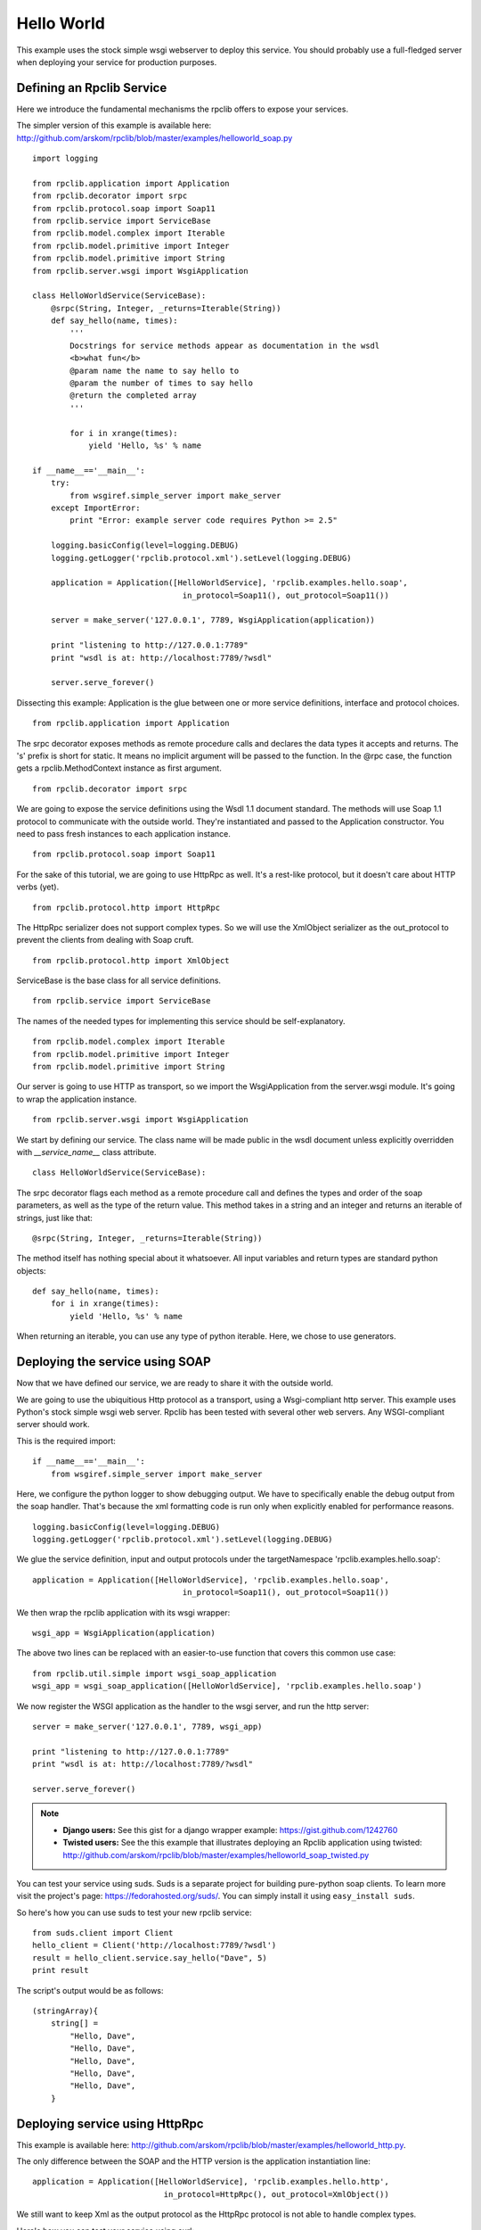 
.. _manual-helloworld:

Hello World
===========

This example uses the stock simple wsgi webserver to deploy this service. You
should probably use a full-fledged server when deploying your service for
production purposes.

Defining an Rpclib Service
--------------------------

Here we introduce the fundamental mechanisms the rpclib offers to expose your
services.

The simpler version of this example is available here: http://github.com/arskom/rpclib/blob/master/examples/helloworld_soap.py
::

    import logging

    from rpclib.application import Application
    from rpclib.decorator import srpc
    from rpclib.protocol.soap import Soap11
    from rpclib.service import ServiceBase
    from rpclib.model.complex import Iterable
    from rpclib.model.primitive import Integer
    from rpclib.model.primitive import String
    from rpclib.server.wsgi import WsgiApplication

    class HelloWorldService(ServiceBase):
        @srpc(String, Integer, _returns=Iterable(String))
        def say_hello(name, times):
            '''
            Docstrings for service methods appear as documentation in the wsdl
            <b>what fun</b>
            @param name the name to say hello to
            @param the number of times to say hello
            @return the completed array
            '''

            for i in xrange(times):
                yield 'Hello, %s' % name

    if __name__=='__main__':
        try:
            from wsgiref.simple_server import make_server
        except ImportError:
            print "Error: example server code requires Python >= 2.5"

        logging.basicConfig(level=logging.DEBUG)
        logging.getLogger('rpclib.protocol.xml').setLevel(logging.DEBUG)

        application = Application([HelloWorldService], 'rpclib.examples.hello.soap',
                                    in_protocol=Soap11(), out_protocol=Soap11())

        server = make_server('127.0.0.1', 7789, WsgiApplication(application))

        print "listening to http://127.0.0.1:7789"
        print "wsdl is at: http://localhost:7789/?wsdl"

        server.serve_forever()

Dissecting this example: Application is the glue between one or more service definitions,
interface and protocol choices. ::

    from rpclib.application import Application

The srpc decorator exposes methods as remote procedure calls and declares the
data types it accepts and returns. The 's' prefix is short for static. It means
no implicit argument will be passed to the function. In the @rpc case, the
function gets a rpclib.MethodContext instance as first argument. ::

    from rpclib.decorator import srpc

We are going to expose the service definitions using the Wsdl 1.1 document
standard. The methods will use Soap 1.1 protocol to communicate with the outside
world. They're instantiated and passed to the Application constructor. You need
to pass fresh instances to each application instance. ::

    from rpclib.protocol.soap import Soap11

For the sake of this tutorial, we are going to use HttpRpc as well. It's a
rest-like protocol, but it doesn't care about HTTP verbs (yet). ::

    from rpclib.protocol.http import HttpRpc

The HttpRpc serializer does not support complex types. So we will use the
XmlObject serializer as the out_protocol to prevent the clients from dealing
with Soap cruft. ::

    from rpclib.protocol.http import XmlObject

ServiceBase is the base class for all service definitions. ::

    from rpclib.service import ServiceBase

The names of the needed types for implementing this service should be
self-explanatory. ::

    from rpclib.model.complex import Iterable
    from rpclib.model.primitive import Integer
    from rpclib.model.primitive import String

Our server is going to use HTTP as transport, so we import the WsgiApplication
from the server.wsgi module. It's going to wrap the application instance. ::

    from rpclib.server.wsgi import WsgiApplication

We start by defining our service. The class name will be made public in the
wsdl document unless explicitly overridden with `__service_name__` class
attribute. ::

    class HelloWorldService(ServiceBase):

The srpc decorator flags each method as a remote procedure call and defines the
types and order of the soap parameters, as well as the type of the return value.
This method takes in a string and an integer and returns an iterable of strings,
just like that: ::

        @srpc(String, Integer, _returns=Iterable(String))

The method itself has nothing special about it whatsoever. All input variables
and return types are standard python objects::

        def say_hello(name, times):
            for i in xrange(times):
                yield 'Hello, %s' % name

When returning an iterable, you can use any type of python iterable. Here, we
chose to use generators.

Deploying the service using SOAP
--------------------------------

Now that we have defined our service, we are ready to share it with the outside
world.

We are going to use the ubiquitious Http protocol as a transport, using a
Wsgi-compliant http server. This example uses Python's stock simple wsgi web
server. Rpclib has been tested with several other web servers. Any
WSGI-compliant server should work.

This is the required import: ::

    if __name__=='__main__':
        from wsgiref.simple_server import make_server

Here, we configure the python logger to show debugging output. We have to
specifically enable the debug output from the soap handler. That's because the
xml formatting code is run only when explicitly enabled for performance
reasons. ::

        logging.basicConfig(level=logging.DEBUG)
        logging.getLogger('rpclib.protocol.xml').setLevel(logging.DEBUG)

We glue the service definition, input and output protocols
under the targetNamespace 'rpclib.examples.hello.soap': ::

        application = Application([HelloWorldService], 'rpclib.examples.hello.soap',
                                        in_protocol=Soap11(), out_protocol=Soap11())

We then wrap the rpclib application with its wsgi wrapper: ::

        wsgi_app = WsgiApplication(application)

The above two lines can be replaced with an easier-to-use function that covers
this common use case: ::

        from rpclib.util.simple import wsgi_soap_application
        wsgi_app = wsgi_soap_application([HelloWorldService], 'rpclib.examples.hello.soap')

We now register the WSGI application as the handler to the wsgi server, and run
the http server: ::

        server = make_server('127.0.0.1', 7789, wsgi_app)

        print "listening to http://127.0.0.1:7789"
        print "wsdl is at: http://localhost:7789/?wsdl"

        server.serve_forever()


.. NOTE::
    * **Django users:** See this gist for a django wrapper example: https://gist.github.com/1242760
    * **Twisted users:** See the this example that illustrates deploying an
      Rpclib application using twisted: http://github.com/arskom/rpclib/blob/master/examples/helloworld_soap_twisted.py

You can test your service using suds. Suds is a separate project for building
pure-python soap clients. To learn more visit the project's page:
https://fedorahosted.org/suds/. You can simply install it using
``easy_install suds``.

So here's how you can use suds to test your new rpclib service:

::

    from suds.client import Client
    hello_client = Client('http://localhost:7789/?wsdl')
    result = hello_client.service.say_hello("Dave", 5)
    print result

The script's output would be as follows: ::

    (stringArray){
        string[] =
            "Hello, Dave",
            "Hello, Dave",
            "Hello, Dave",
            "Hello, Dave",
            "Hello, Dave",
        }


Deploying service using HttpRpc
-------------------------------

This example is available here: http://github.com/arskom/rpclib/blob/master/examples/helloworld_http.py.

The only difference between the SOAP and the HTTP version is the application
instantiation line: ::

        application = Application([HelloWorldService], 'rpclib.examples.hello.http',
                                    in_protocol=HttpRpc(), out_protocol=XmlObject())

We still want to keep Xml as the output protocol as the HttpRpc protocol is
not able to handle complex types.

Here's how you can test your service using curl: ::

    curl "http://localhost:7789/say_hello?times=5&name=Dave"

If you have HtmlTidy installed, you can use this command to get a more readable
output. ::

    curl "http://localhost:7789/say_hello?times=5&name=Dave" | tidy -xml -indent

The command's output would be as follows: ::

    <?xml version='1.0' encoding='utf8'?>
    <ns1:say_helloResponse xmlns:ns1="rpclib.examples.hello.http"
    xmlns:ns0="http://schemas.xmlsoap.org/soap/envelope/">
      <ns1:say_helloResult>
        <ns1:string>Hello, Dave</ns1:string>
        <ns1:string>Hello, Dave</ns1:string>
        <ns1:string>Hello, Dave</ns1:string>
        <ns1:string>Hello, Dave</ns1:string>
        <ns1:string>Hello, Dave</ns1:string>
      </ns1:say_helloResult>
    </ns1:say_helloResponse>

What's next?
^^^^^^^^^^^^

See the :ref:`manual-user-manager` tutorial that will walk you through
defining complex objects and using events.
